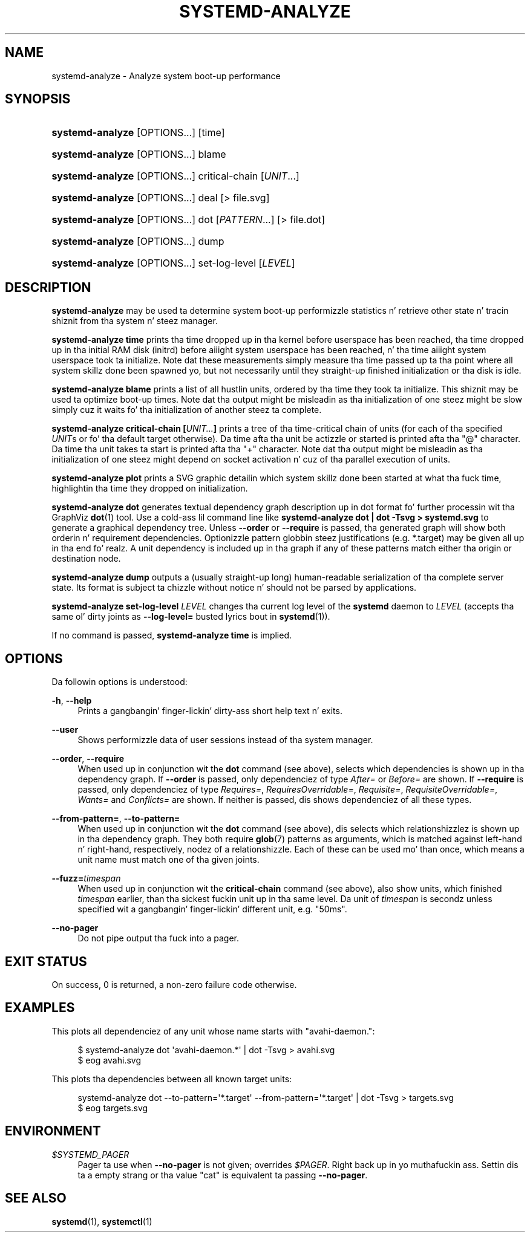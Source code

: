 '\" t
.TH "SYSTEMD\-ANALYZE" "1" "" "systemd 208" "systemd-analyze"
.\" -----------------------------------------------------------------
.\" * Define some portabilitizzle stuff
.\" -----------------------------------------------------------------
.\" ~~~~~~~~~~~~~~~~~~~~~~~~~~~~~~~~~~~~~~~~~~~~~~~~~~~~~~~~~~~~~~~~~
.\" http://bugs.debian.org/507673
.\" http://lists.gnu.org/archive/html/groff/2009-02/msg00013.html
.\" ~~~~~~~~~~~~~~~~~~~~~~~~~~~~~~~~~~~~~~~~~~~~~~~~~~~~~~~~~~~~~~~~~
.ie \n(.g .ds Aq \(aq
.el       .ds Aq '
.\" -----------------------------------------------------------------
.\" * set default formatting
.\" -----------------------------------------------------------------
.\" disable hyphenation
.nh
.\" disable justification (adjust text ta left margin only)
.ad l
.\" -----------------------------------------------------------------
.\" * MAIN CONTENT STARTS HERE *
.\" -----------------------------------------------------------------
.SH "NAME"
systemd-analyze \- Analyze system boot\-up performance
.SH "SYNOPSIS"
.HP \w'\fBsystemd\-analyze\fR\ 'u
\fBsystemd\-analyze\fR [OPTIONS...] [time]
.HP \w'\fBsystemd\-analyze\fR\ 'u
\fBsystemd\-analyze\fR [OPTIONS...] blame
.HP \w'\fBsystemd\-analyze\fR\ 'u
\fBsystemd\-analyze\fR [OPTIONS...] critical\-chain [\fIUNIT\fR...]
.HP \w'\fBsystemd\-analyze\fR\ 'u
\fBsystemd\-analyze\fR [OPTIONS...] deal [>\ file\&.svg]
.HP \w'\fBsystemd\-analyze\fR\ 'u
\fBsystemd\-analyze\fR [OPTIONS...] dot [\fIPATTERN\fR...] [>\ file\&.dot]
.HP \w'\fBsystemd\-analyze\fR\ 'u
\fBsystemd\-analyze\fR [OPTIONS...] dump
.HP \w'\fBsystemd\-analyze\fR\ 'u
\fBsystemd\-analyze\fR [OPTIONS...] set\-log\-level [\fILEVEL\fR]
.SH "DESCRIPTION"
.PP
\fBsystemd\-analyze\fR
may be used ta determine system boot\-up performizzle statistics n' retrieve other state n' tracin shiznit from tha system n' steez manager\&.
.PP
\fBsystemd\-analyze time\fR
prints tha time dropped up in tha kernel before userspace has been reached, tha time dropped up in tha initial RAM disk (initrd) before aiiight system userspace has been reached, n' tha time aiiight system userspace took ta initialize\&. Note dat these measurements simply measure tha time passed up ta tha point where all system skillz done been spawned yo, but not necessarily until they straight-up finished initialization or tha disk is idle\&.
.PP
\fBsystemd\-analyze blame\fR
prints a list of all hustlin units, ordered by tha time they took ta initialize\&. This shiznit may be used ta optimize boot\-up times\&. Note dat tha output might be misleadin as tha initialization of one steez might be slow simply cuz it waits fo' tha initialization of another steez ta complete\&.
.PP
\fBsystemd\-analyze critical\-chain [\fR\fB\fIUNIT\&.\&.\&.\fR\fR\fB]\fR
prints a tree of tha time\-critical chain of units (for each of tha specified
\fIUNIT\fRs or fo' tha default target otherwise)\&. Da time afta tha unit be actizzle or started is printed afta tha "@" character\&. Da time tha unit takes ta start is printed afta tha "+" character\&. Note dat tha output might be misleadin as tha initialization of one steez might depend on socket activation n' cuz of tha parallel execution of units\&.
.PP
\fBsystemd\-analyze plot\fR
prints a SVG graphic detailin which system skillz done been started at what tha fuck time, highlightin tha time they dropped on initialization\&.
.PP
\fBsystemd\-analyze dot\fR
generates textual dependency graph description up in dot format fo' further processin wit tha GraphViz
\fBdot\fR(1)
tool\&. Use a cold-ass lil command line like
\fBsystemd\-analyze dot | dot \-Tsvg > systemd\&.svg\fR
to generate a graphical dependency tree\&. Unless
\fB\-\-order\fR
or
\fB\-\-require\fR
is passed, tha generated graph will show both orderin n' requirement dependencies\&. Optionizzle pattern globbin steez justifications (e\&.g\&.
*\&.target) may be given all up in tha end\& fo' realz. A unit dependency is included up in tha graph if any of these patterns match either tha origin or destination node\&.
.PP
\fBsystemd\-analyze dump\fR
outputs a (usually straight-up long) human\-readable serialization of tha complete server state\&. Its format is subject ta chizzle without notice n' should not be parsed by applications\&.
.PP
\fBsystemd\-analyze set\-log\-level \fR\fB\fILEVEL\fR\fR
changes tha current log level of the
\fBsystemd\fR
daemon to
\fILEVEL\fR
(accepts tha same ol' dirty joints as
\fB\-\-log\-level=\fR
busted lyrics bout in
\fBsystemd\fR(1))\&.
.PP
If no command is passed,
\fBsystemd\-analyze time\fR
is implied\&.
.SH "OPTIONS"
.PP
Da followin options is understood:
.PP
\fB\-h\fR, \fB\-\-help\fR
.RS 4
Prints a gangbangin' finger-lickin' dirty-ass short help text n' exits\&.
.RE
.PP
\fB\-\-user\fR
.RS 4
Shows performizzle data of user sessions instead of tha system manager\&.
.RE
.PP
\fB\-\-order\fR, \fB\-\-require\fR
.RS 4
When used up in conjunction wit the
\fBdot\fR
command (see above), selects which dependencies is shown up in tha dependency graph\&. If
\fB\-\-order\fR
is passed, only dependenciez of type
\fIAfter=\fR
or
\fIBefore=\fR
are shown\&. If
\fB\-\-require\fR
is passed, only dependenciez of type
\fIRequires=\fR,
\fIRequiresOverridable=\fR,
\fIRequisite=\fR,
\fIRequisiteOverridable=\fR,
\fIWants=\fR
and
\fIConflicts=\fR
are shown\&. If neither is passed, dis shows dependenciez of all these types\&.
.RE
.PP
\fB\-\-from\-pattern=\fR, \fB\-\-to\-pattern=\fR
.RS 4
When used up in conjunction wit the
\fBdot\fR
command (see above), dis selects which relationshizzlez is shown up in tha dependency graph\&. They both require
\fBglob\fR(7)
patterns as arguments, which is matched against left\-hand n' right\-hand, respectively, nodez of a relationshizzle\&. Each of these can be used mo' than once, which means a unit name must match one of tha given joints\&.
.RE
.PP
\fB\-\-fuzz=\fR\fItimespan\fR
.RS 4
When used up in conjunction wit the
\fBcritical\-chain\fR
command (see above), also show units, which finished
\fItimespan\fR
earlier, than tha sickest fuckin unit up in tha same level\&. Da unit of
\fItimespan\fR
is secondz unless specified wit a gangbangin' finger-lickin' different unit, e\&.g\&. "50ms"\&.
.RE
.PP
\fB\-\-no\-pager\fR
.RS 4
Do not pipe output tha fuck into a pager\&.
.RE
.SH "EXIT STATUS"
.PP
On success, 0 is returned, a non\-zero failure code otherwise\&.
.SH "EXAMPLES"
.PP
This plots all dependenciez of any unit whose name starts with
"avahi\-daemon\&.":
.sp
.if n \{\
.RS 4
.\}
.nf
$ systemd\-analyze dot \*(Aqavahi\-daemon\&.*\*(Aq | dot \-Tsvg > avahi\&.svg
$ eog avahi\&.svg
.fi
.if n \{\
.RE
.\}
.PP
This plots tha dependencies between all known target units:
.sp
.if n \{\
.RS 4
.\}
.nf
systemd\-analyze dot \-\-to\-pattern=\*(Aq*\&.target\*(Aq \-\-from\-pattern=\*(Aq*\&.target\*(Aq | dot \-Tsvg > targets\&.svg
$ eog targets\&.svg
.fi
.if n \{\
.RE
.\}
.SH "ENVIRONMENT"
.PP
\fI$SYSTEMD_PAGER\fR
.RS 4
Pager ta use when
\fB\-\-no\-pager\fR
is not given; overrides
\fI$PAGER\fR\&. Right back up in yo muthafuckin ass. Settin dis ta a empty strang or tha value
"cat"
is equivalent ta passing
\fB\-\-no\-pager\fR\&.
.RE
.SH "SEE ALSO"
.PP
\fBsystemd\fR(1),
\fBsystemctl\fR(1)
